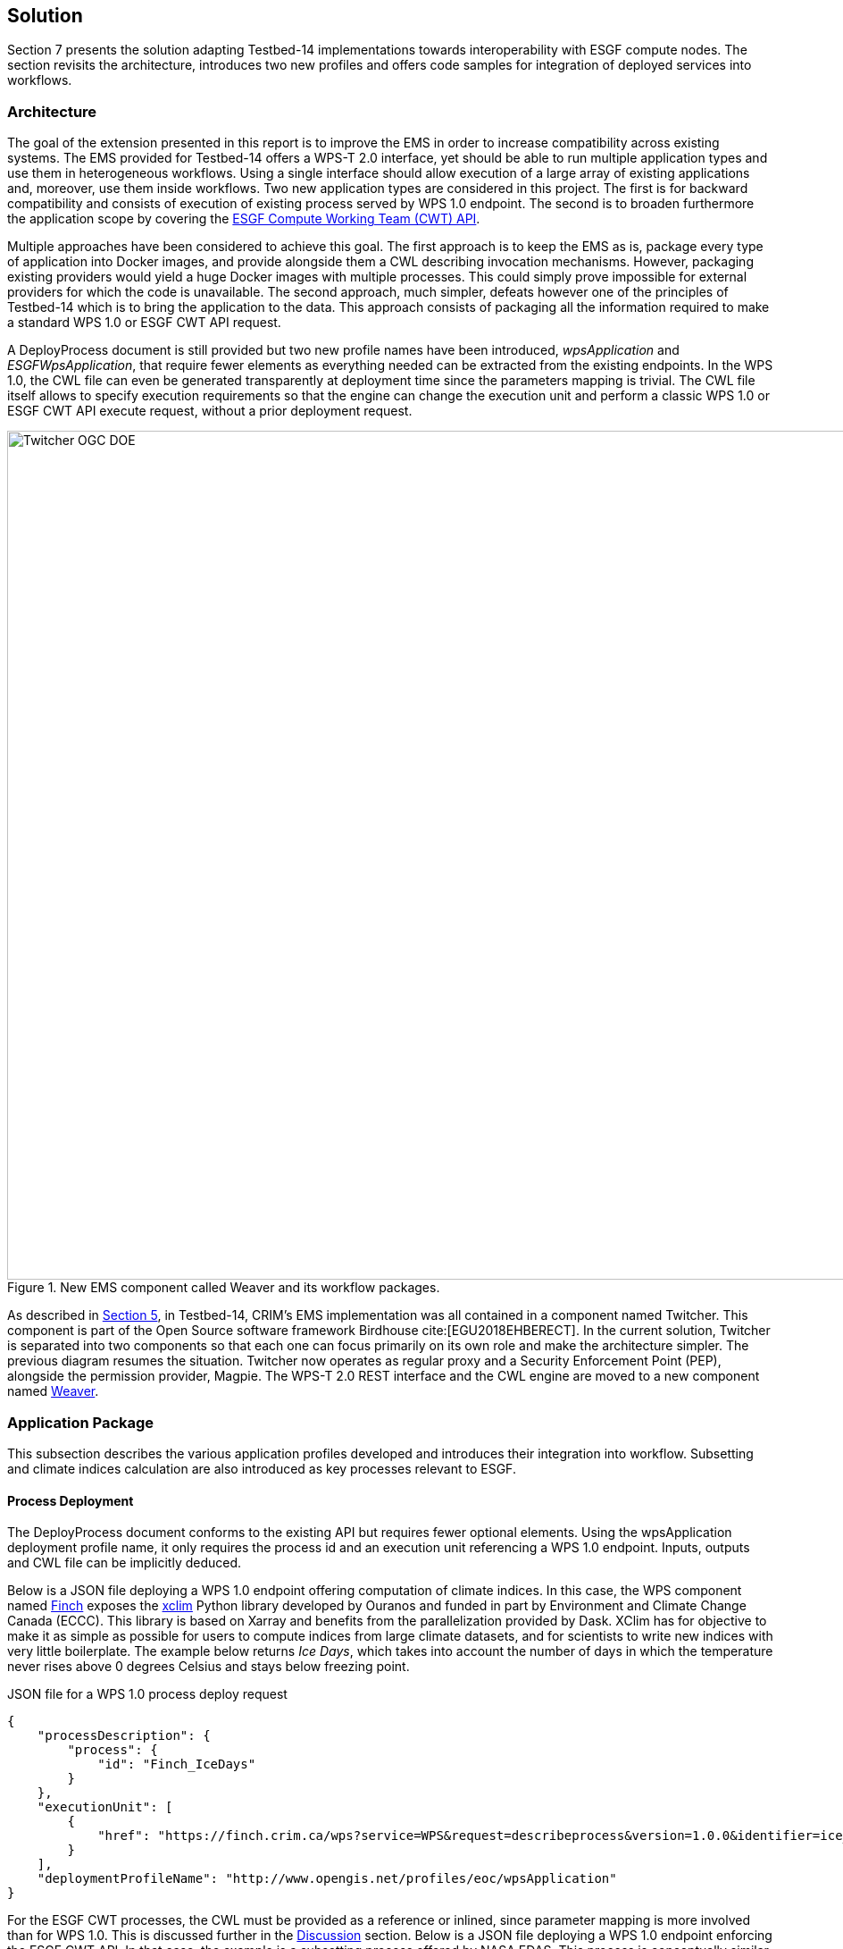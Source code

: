 [[Solution]]
== Solution

Section 7 presents the solution adapting Testbed-14 implementations towards interoperability with ESGF compute nodes. The section revisits the architecture, introduces two new profiles and offers code samples for integration of deployed services into workflows.

=== Architecture

The goal of the extension presented in this report is to improve the EMS in order to increase compatibility across existing systems. The EMS provided for Testbed-14 offers a WPS-T 2.0 interface, yet should be able to run multiple application types and use them in heterogeneous workflows. Using a single interface should allow execution of a large array of existing applications and, moreover, use them inside workflows. Two new application types are considered in this project. The first is for backward compatibility and consists of execution of existing process served by WPS 1.0 endpoint. The second is to broaden furthermore the application scope by covering the <<ESGFCompute, ESGF Compute Working Team (CWT) API>>.

Multiple approaches have been considered to achieve this goal. The first approach is to keep the EMS as is, package every type of application into Docker images, and provide alongside them a CWL describing invocation mechanisms. However, packaging existing providers would yield a huge Docker images with multiple processes. This could simply prove impossible for external providers for which the code is unavailable. The second approach, much simpler, defeats however one of the principles of Testbed-14 which is to bring the application to the data. This approach consists of packaging all the information required to make a standard WPS 1.0 or ESGF CWT API request.

A DeployProcess document is still provided but two new profile names have been introduced, _wpsApplication_ and _ESGFWpsApplication_, that require fewer elements as everything needed can be extracted from the existing endpoints. In the WPS 1.0, the CWL file can even be generated transparently at deployment time since the parameters mapping is trivial. The CWL file itself allows to specify execution requirements so that the engine can change the execution unit and perform a classic WPS 1.0 or ESGF CWT API execute request, without a prior deployment request.

.New EMS component called Weaver and its workflow packages.
image::images/Twitcher_OGC_DOE.png[width=950,align="center"]

As described in <<Tb14Recap, Section 5>>, in Testbed-14, CRIM's EMS implementation was all contained in a component named Twitcher. This component is part of the Open Source software framework Birdhouse cite:[EGU2018EHBERECT]. In the current solution, Twitcher is separated into two components so that each one can focus primarily on its own role and make the architecture simpler. The previous diagram resumes the situation. Twitcher now operates as regular proxy and a Security Enforcement Point (PEP), alongside the permission provider, Magpie. The WPS-T 2.0 REST interface and the CWL engine are moved to a new component named https://github.com/crim-ca/weaver[Weaver].

=== Application Package

This subsection describes the various application profiles developed and introduces their integration into workflow. Subsetting and climate indices calculation are also introduced as key processes relevant to ESGF.

==== Process Deployment

The DeployProcess document conforms to the existing API but requires fewer optional elements. Using the wpsApplication deployment profile name, it only requires the process id and an execution unit referencing a WPS 1.0 endpoint. Inputs, outputs and CWL file can be implicitly deduced.

Below is a JSON file deploying a WPS 1.0 endpoint offering computation of climate indices. In this case, the WPS component named https://github.com/bird-house/finch[Finch] exposes the https://xclim.readthedocs.io/en/latest/readme.html[xclim] Python library developed by Ouranos and funded in part by Environment and Climate Change Canada (ECCC). This library is based on Xarray and benefits from the parallelization provided by Dask. XClim has for objective to make it as simple as possible for users to compute indices from large climate datasets, and for scientists to write new indices with very little boilerplate. The example below returns _Ice Days_, which takes into account the number of days in which the temperature never rises above 0 degrees Celsius and stays below freezing point.

.JSON file for a WPS 1.0 process deploy request
[source,json]
----
{
    "processDescription": {
        "process": {
            "id": "Finch_IceDays"
        }
    },
    "executionUnit": [
        {
            "href": "https://finch.crim.ca/wps?service=WPS&request=describeprocess&version=1.0.0&identifier=ice_days"
        }
    ],
    "deploymentProfileName": "http://www.opengis.net/profiles/eoc/wpsApplication"
}
----

For the ESGF CWT processes, the CWL must be provided as a reference or inlined, since parameter mapping is more involved than for WPS 1.0. This is discussed further in the <<Discussion, Discussion>> section. Below is a JSON file deploying a WPS 1.0 endpoint enforcing the ESGF CWT API. In that case, the example is a subsetting process offered by NASA EDAS. This process is conceptually similar to setting an area and time of interest to Earth observation data, and returning the extracted data.

.JSON file for an ESGF CWT process deploy request
[source,json]
----
{
    "processDescription": {
        "process": {
            "id": "nasa_esgf_subset"
        }
    },
    "executionUnit": [
        {
            "unit": {
                <cwl file content show below>
            }
        }
    ],
    "deploymentProfileName": "http://www.opengis.net/profiles/eoc/ESGFWpsApplication"
}
----

==== Workflow Integration

The CWL file is modified so that the CWL engine can instantiate the appropriate job implementation. To that effect, the hints section of the CWL file are used. This replaces the traditional _DockerRequirement_ value for extensions requirements, which are _WPS1Requirement_ and _ESGF-CWTRequirement_. Under that key, a dictionary containing all the parameters required to make an execute request to WPS 1.0 provider is added. The only difference with the CWL provided during Testbed-14 is the hints section declaring the WPS1Requirement and two parameters: the provider endpoint and the process which is wrapped. The file format is also now enforced in the CWL file. Below, a CWL example file describes one of the climate processes for the WPS 1.0 provider. A full example of the CWL file, containing inputs and outputs, can be found in <<CWL_WPS1_Finch, Annex B>>.

.Excerpt of CWL file for the ice_days process of Finch WPS 1.0 provider
[source,json]
----
{
  "cwlVersion": "v1.0",
  "$namespaces": {
    "edam": "http://edamontology.org/"
  },
  "class": "CommandLineTool",
  "hints": {
    "WPS1Requirement": {
      "process": "ice_days",
      "provider": "https://finch.crim.ca/wps"
    }
  },
  "inputs": {<...>},
  "outputs": {<...>}
  }
}
----

When the CWL engine encounters the file presented above, it recognizes the WPS1Requirement thus creating a WPS 1.0 Job. That job uses the same interface as the WPS-T 2.0 Job, but rather than deploying and executing an application on a remote ADES, it calls the WPS 1.0 execute request of the provider and process given in parameters. The result is then fetched similarly to the ADES implementation. In the following CWL excerpt, the _ESGF-CWTRequirement_ triggers the creation of CWT Job that will use the ESGF-compute-api Python package to run the process with a proper parameters mapping. Once again, there is no deployment involved and once the process execution completes, the result is fetched. A full example of the CWL file, containing inputs and outputs, can be found in <<CWL_WPS1_EDAS, Annex C>>.

.Excerpt of CWL file for the NASA EDAS Subset process
[source,json]
----
{
    "cwlVersion": "v1.0",
    "class": "CommandLineTool",
    "hints": {
        "ESGF-CWTRequirement": {
            "provider": "https://edas.nccs.nasa.gov/wps/cwt",
            "process": "xarray.subset"
        }
    },
    "inputs": {<...>},
    "outputs": {<...>}
    }
}
----
